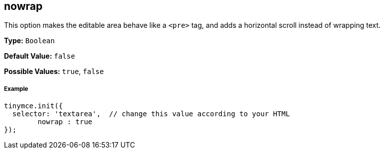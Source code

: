 [[nowrap]]
== nowrap

This option makes the editable area behave like a `<pre>` tag, and adds a horizontal scroll instead of wrapping text.

*Type:* `Boolean`

*Default Value:* `false`

*Possible Values:* `true`, `false`

[[example]]
===== Example

[source,js]
----
tinymce.init({
  selector: 'textarea',  // change this value according to your HTML
	nowrap : true
});
----
